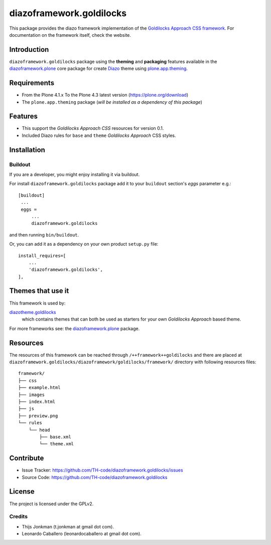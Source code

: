 =========================
diazoframework.goldilocks
=========================

This package provides the diazo framework implementation of the 
`Goldilocks Approach CSS framework`_. For documentation on the 
framework itself, check the website.


Introduction
============

``diazoframework.goldilocks`` package using the **theming** and 
**packaging** features available in the `diazoframework.plone`_ core 
package for create Diazo_ theme using `plone.app.theming`_.


Requirements
============

- From the Plone 4.1.x To the Plone 4.3 latest version (https://plone.org/download)
- The ``plone.app.theming`` package (*will be installed as a dependency of this package*)


Features
========

- This support the *Goldilocks Approach CSS* resources for version 0.1.
- Included Diazo rules for ``base`` and ``theme`` *Goldilocks Approach* CSS styles.


Installation
============


Buildout
--------

If you are a developer, you might enjoy installing it via buildout.

For install ``diazoframework.goldilocks`` package add it to your ``buildout`` section's 
*eggs* parameter e.g.: ::

   [buildout]
    ...
    eggs =
        ...
        diazoframework.goldilocks


and then running ``bin/buildout``.

Or, you can add it as a dependency on your own product ``setup.py`` file: ::

    install_requires=[
        ...
        'diazoframework.goldilocks',
    ],


Themes that use it
==================

This framework is used by:

`diazotheme.goldilocks`_
    which contains themes that can both be used as starters for your 
    own *Goldilocks Approach* based theme.

For more frameworks see: the `diazoframework.plone`_ package.


Resources
=========

The resources of this framework can be reached through 
``/++framework++goldilocks`` and there are placed at 
``diazoframework.goldilocks/diazoframework/goldilocks/framework/`` 
directory with following resources files:

::

    framework/
    ├── css
    ├── example.html
    ├── images
    ├── index.html
    ├── js
    ├── preview.png
    └── rules
        └── head
            ├── base.xml
            └── theme.xml


Contribute
==========

- Issue Tracker: https://github.com/TH-code/diazoframework.goldilocks/issues
- Source Code: https://github.com/TH-code/diazoframework.goldilocks


License
=======

The project is licensed under the GPLv2.


Credits
-------

- Thijs Jonkman (t.jonkman at gmail dot com).
- Leonardo Caballero (leonardocaballero at gmail dot com).

.. _`Goldilocks Approach CSS framework`: http://goldilocksapproach.com/
.. _`diazotheme.goldilocks`: https://github.com/TH-code/diazotheme.goldilocks
.. _`diazoframework.plone`: https://github.com/TH-code/diazoframework.plone#current-frameworks
.. _`Diazo`: http://diazo.org
.. _`plone.app.theming`: https://pypi.org/project/plone.app.theming/
